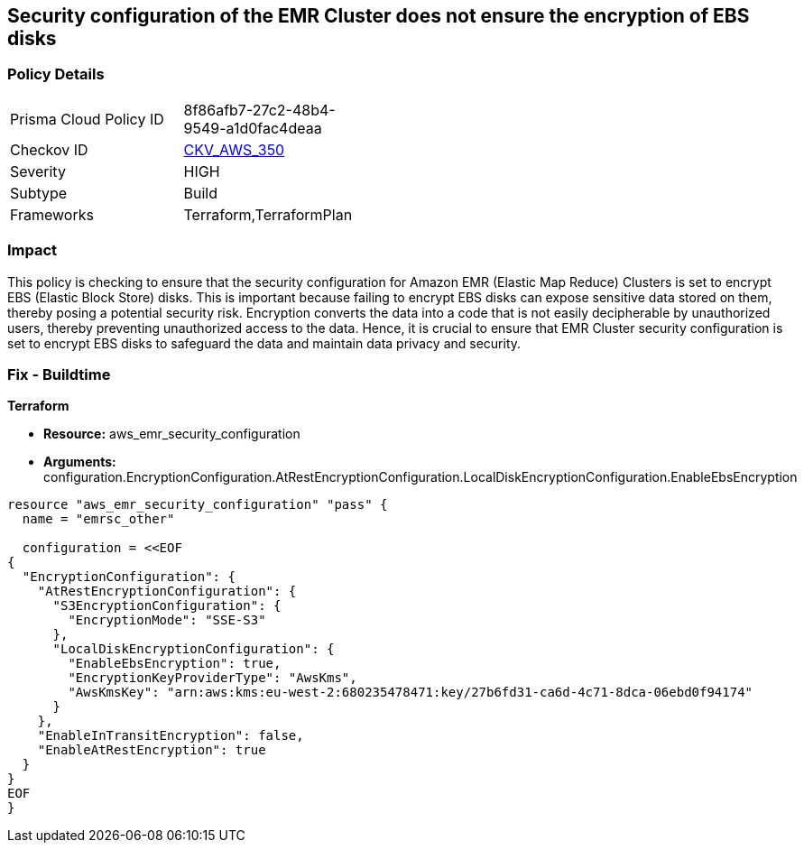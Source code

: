 
== Security configuration of the EMR Cluster does not ensure the encryption of EBS disks

=== Policy Details

[width=45%]
[cols="1,1"]
|===
|Prisma Cloud Policy ID
| 8f86afb7-27c2-48b4-9549-a1d0fac4deaa

|Checkov ID
| https://github.com/bridgecrewio/checkov/blob/main/checkov/terraform/checks/resource/aws/EMRClusterConfEncryptsEBS.py[CKV_AWS_350]

|Severity
|HIGH

|Subtype
|Build

|Frameworks
|Terraform,TerraformPlan

|===

=== Impact
This policy is checking to ensure that the security configuration for Amazon EMR (Elastic Map Reduce) Clusters is set to encrypt EBS (Elastic Block Store) disks. This is important because failing to encrypt EBS disks can expose sensitive data stored on them, thereby posing a potential security risk. Encryption converts the data into a code that is not easily decipherable by unauthorized users, thereby preventing unauthorized access to the data. Hence, it is crucial to ensure that EMR Cluster security configuration is set to encrypt EBS disks to safeguard the data and maintain data privacy and security.

=== Fix - Buildtime

*Terraform*

* *Resource:* aws_emr_security_configuration
* *Arguments:* configuration.EncryptionConfiguration.AtRestEncryptionConfiguration.LocalDiskEncryptionConfiguration.EnableEbsEncryption


[source,go]
----
resource "aws_emr_security_configuration" "pass" {
  name = "emrsc_other"

  configuration = <<EOF
{
  "EncryptionConfiguration": {
    "AtRestEncryptionConfiguration": {
      "S3EncryptionConfiguration": {
        "EncryptionMode": "SSE-S3"
      },
      "LocalDiskEncryptionConfiguration": {
        "EnableEbsEncryption": true,
        "EncryptionKeyProviderType": "AwsKms",
        "AwsKmsKey": "arn:aws:kms:eu-west-2:680235478471:key/27b6fd31-ca6d-4c71-8dca-06ebd0f94174"
      }
    },
    "EnableInTransitEncryption": false,
    "EnableAtRestEncryption": true
  }
}
EOF
}
----

